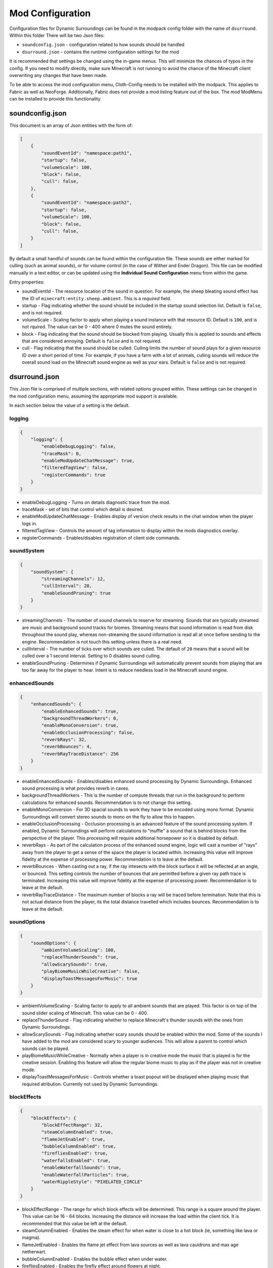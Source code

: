 ..	role:: underlined

Mod Configuration
=================

Configuration files for Dynamic Surroundings can be found in the modpack config folder with the name of ``dsurround``. Within this folder There
will be two Json files:

* ``soundconfig.json`` - configuration related to how sounds should be handled
* ``dsurround.json`` - contains the runtime configuration settings for the mod

It is recommended that settings be changed using the in-game menus. This will minimize the chances of typos in the config. If you need to modify directly, make sure Minecraft is not running to avoid the chance
of the Minecraft client overwriting any changes that have been made.

To be able to access the mod configuration menu, Cloth-Config needs to be installed with the modpack. This applies to Fabric as well as NeoForge. Additionally, Fabric does not provide
a mod listing feature out of the box. The mod ModMenu can be installed to provide this functionality.

soundconfig.json
----------------
This document is an array of Json entities with the form of:

.. code-block:: JSON

    [
        {
            "soundEventId": "namespace:path1",
            "startup": false,
            "volumeScale": 100,
            "block": false,
            "cull": false,
        },
        {
            "soundEventId": "namespace:path2",
            "startup": false,
            "volumeScale": 100,
            "block": false,
            "cull": false,
        }
    ]

By default a small handful of sounds can be found within the configuration file. These sounds are either marked for culling (such as animal sounds), or for volume control
(in the case of Wither and Ender Dragon). This file can be modified manually in a text editor, or can be updated using the **Individual Sound Configuration** menu from within
the game.

Entry properties:

* :underlined:`soundEventId` - The resource location of the sound in question. For example, the sheep bleating sound effect has the ID of ``minecraft:entity.sheep.ambient``. This is a *required* field.
* :underlined:`startup` - Flag indicating whether the sound should be included in the startup sound selection list. Default is ``false``, and is not required.
* :underlined:`volumeScale` - Scaling factor to apply when playing a sound instance with that resource ID. Default is ``100``, and is not rquired. The value can be 0 - 400 where 0 mutes the sound entirely.
* :underlined:`block` - Flag indicating that the sound should be blocked from playing. Usually this is applied to sounds and effects that are considered annoying. Default is ``false`` and is not required.
* :underlined:`cull` - Flag indicating that the sound should be culled. Culling limits the number of sound plays for a given resource ID over a short period of time. For example, if you have a farm with a lot of animals, culling sounds will reduce the overall sound load on the Minecraft sound engine as well as your ears.  Default is ``false`` and is not required.

dsurround.json
--------------

This Json file is comprised of multiple sections, with related options grouped within. These settings can be changed in the mod configuration menu, assuming the appropriate mod support is available.

In each section below the value of a setting is the default.

logging
+++++++

.. code-block:: JSON

    {
        "logging": {
            "enableDebugLogging": false,
            "traceMask": 0,
            "enableModUpdateChatMessage": true,
            "filteredTagView": false,
            "registerCommands": true
        }
    }

* :underlined:`enableDebugLogging` - Turns on details diagnostic trace from the mod.
* :underlined:`traceMask` - set of bits that control which detail is desired.
* :underlined:`enableModUpdateChatMessage` - Enables display of version check results in the chat window when the player logs in.
* :underlined:`filteredTagView` - Controls the amount of tag information to display within the mods diagnostics overlay.
* :underlined:`registerCommands` - Enables/disables registration of client side commands.

soundSystem
+++++++++++

.. code-block:: JSON

    {
        "soundSystem": {
            "streamingChannels": 12,
            "cullInterval": 20,
            "enableSoundPruning": true
        }
    }

* :underlined:`streamingChannels` - The number of sound channels to reserve for streaming. Sounds that are typically streamed are music and background sound tracks for biomes. Streaming means that sound information is read from disk throughout the sound play, whereas non-streaming the sound information is read all at once before sending to the engine. Recommendation is not touch this setting unless there is a real need.
* :underlined:`cullInterval` - The number of ticks over which sounds are culled. The default of ``20`` means that a sound will be culled over a 1 second interval. Setting to 0 disables sound culling.
* :underlined:`enableSoundPruning` - Determines if Dynamic Surroundings will automatically prevent sounds from playing that are too far away for the player to hear. Intent is to reduce needless load in the Minecraft sound engine.

enhancedSounds
++++++++++++++

.. code-block:: JSON

    {
        "enhancedSounds": {
            "enableEnhancedSounds": true,
            "backgroundThreadWorkers": 0,
            "enableMonoConversion": true,
            "enableOcclusionProcessing": false,
            "reverbRays": 32,
            "reverbBounces": 4,
            "reverbRayTraceDistance": 256
        }    
    }

* :underlined:`enableEnhancedSounds` - Enables/disables enhanced sound processing by Dynamic Surroundings. Enhanced sound processing is what provides reverb in caves.
* :underlined:`backgroundThreadWorkers` - This is the number of compute threads that run in the background to perform calculations for enhanced sounds. Recommendation is to not change this setting.
* :underlined:`enableMonoConversion` - For 3D spacial sounds to work they have to be encoded using mono format. Dynamic Surroundings will convert stereo sounds to mono on the fly to allow this to happen.
* :underlined:`enableOcclusionProcessing` - Occlusion processing is an advanced feature of the sound processing system. If enabled, Dynamic Surroundings will perform calculations to "muffle" a sound that is behind blocks from the perspective of the player. This processing will require additional horsepower so it is disabled by default.
* :underlined:`reverbRays` - As part of the calculation process of the enhanced sound engine, logic will cast a number of "rays" away from the player to get a sense of the space the player is located within. Increasing this value will improve fidelity at the expense of processing power. Recommendation is to leave at the default.
* :underlined:`reverbBounces` - When casting out a ray, if the ray intesects with the block surface it will be reflected at an angle, or bounced. This setting controls the number of bounces that are permitted before a given ray path trace is terminated. Increasing this value will improve fidelity at the expense of processing power. Recommendation is to leave at the default.
* :underlined:`reverbRayTraceDistance` - The maximum number of blocks a ray will be traced before termination. Note that this is not actual distance from the player, its the total distance travelled which includes bounces. Recommendation is to leave at the default.

soundOptions
++++++++++++

.. code-block:: JSON

    {
        "soundOptions": {
            "ambientVolumeScaling": 100,
            "replaceThunderSounds": true,
            "allowScarySounds": true,
            "playBiomeMusicWhileCreative": false,
            "displayToastMessagesForMusic": true
        }
    }

* :underlined:`ambientVolumeScaling` - Scaling factor to apply to all ambient sounds that are played. This factor is on top of the sound slider scaling of Minecraft. This value can be 0 - 400.
* :underlined:`replaceThunderSound` - Flag indicating whether to replace Minecraft's thunder sounds with the ones from Dynamic Surroundings.
* :underlined:`allowScarySounds` - Flag indicating whether scary sounds should be enabled within the mod. Some of the sounds I have added to the mod are considered scary to younger audiences. This will allow a parent to control which sounds can be played.
* :underlined:`playBiomeMusicWhileCreative` - Normally when a player is in creative mode the music that is played is for the creative session. Enabling this feature will allow the regular biome music to play as if the player was not in creative mode.
* :underlined:`displayToastMessagesForMusic` - Controls whether a toast popout will be displayed when playing music that required atribution. Currently not used by Dynamic Surroundings.

blockEffects
++++++++++++

.. code-block:: JSON

    {
        "blockEffects": {
            "blockEffectRange": 32,
            "steamColumnEnabled": true,
            "flameJetEnabled": true,
            "bubbleColumnEnabled": true,
            "firefliesEnabled": true,
            "waterfallsEnabled": true,
            "enableWaterfallSounds": true,
            "enableWaterfallParticles": true,
            "waterRippleStyle": "PIXELATED_CIRCLE"
        }
    }

* :underlined:`blockEffectRange` - The range for which block effects will be determined. This range is a square around the player. This value can be 16 - 64 blocks. Increasing the distance will increase the load within the client tick. It is recommended that this value be left at the default.
* :underlined:`steamColumnEnabled` - Enables the steam effect for when water is close to a hot block (ie, something like lava or magma).
* :underlined:`flameJetEnabled` - Enables the flame jet effect from lava sources as well as lava cauldrons and max age netherwart.
* :underlined:`bubbleColumnEnabled` - Enables the bubble effect when under water.
* :underlined:`firefliesEnabled` - Enables the firefly effect around flowers at night.
* :underlined:`waterfallsEnabled` - Enables the waterfall effect feature. Sounds and particles can be individually controlled by the following settings.
* :underlined:`enableWaterfallSounds` - Enables generation of sounds for a water fall.
* :underlined:`enableWaterfallParticles` - Enables generation of waterfall splash particles.
* :underlined:`waterRippleStyle` - The style of water ripple for when rain hits a liquid surface. Currently ``PIXELATED_CIRCLE`` is the only option.

entityEffects
+++++++++++++

.. code-block:: JSON

    {
        "entityEffects": {
            "entityEffectRange": 24,
            "enableBowPull": true,
            "enableBreathEffect": true,
            "enablePlayerToolbarEffect": true,
            "enableSwingEffect": true,
            "enableBrushStepEffect": true
        }
    }

* :underlined:`entityEffectRange` - The maximum distance from the player that entity effects will be applied. This value can be 16 - 64. Recomendation is to leave at the default setting.
* :underlined:`enableBowPull` - Enables the sound effects related to pulling back on a bow.
* :underlined:`enableBreathEffect` - Enables frost breath particle generation when in a cold biome.
* :underlined:`enablePlayerToolbarEffect` - Enables sound play when selecting between different items on the hotbar.
* :underlined:`enableSwingEffect` - Enables sound effects when swinging an item, such as swords and axes.
* :underlined:`enableBrushStepEffect` - Enables sound effect when moving through blocks that are considered brush, such as tall flowers and grass.

footstepAccents
+++++++++++++++

.. code-block:: JSON

    {
        "footstepAccents": {
            "enableAccents": true,
            "enableArmorAccents": true,
            "enableWetSurfaceAccents": true,
            "enableFloorSqueaks": true,
            "enableLeafAccents": true
        }
    }

* :underlined:`enableAccents` - Enables the footstep aound effects when moving.
* :underlined:`enableArmorAccents` - Enables armor sounds when moving. The sounds that are played are based on what the player is wearing.
* :underlined:`enableWetSurfaceAccents` - Enables water splash sounds when walking on blocks such as lily pads. Also, a splash sound will play when walking out in the open during a rain storm.
* :underlined:`enableFloorSqueaks` - Enables playing floor squeeks when walking on wooden floors.
* :underlined:`enableLeafAccents` - Enables playing sound effects when walking on leaf blocks.

particleTweaks
++++++++++++++

.. code-block:: JSON

    {
        "particleTweaks": {
            "suppressProjectileParticleTrails": false
        }
    }

* :underlined:`suppressProjectileParticleTrails` - Enables suppression of the particle trail generated by shooting an arrow.

compassAndClockOptions
++++++++++++++++++++++

.. code-block:: JSON

    {
        "compassAndClockOptions": {
            "enableClock": true,
            "enableCompass": true,
            "compassStyle": "TRANSPARENT_WITH_INDICATOR",
            "scale": 1.0
        }
    }

* :underlined:`enableClock` - Enables the display of World Time and season information when holding a clock. Additionally, if an item frame is placed with clock as the framed item, looking at the framed clock will also display time and season information.
* :underlined:`enableCompass` - Enables the display of a compass HUD when holding a compass.
* :underlined:`compassStyle` - The style of compass to display. Possible selections are ``OPAQUE``, ``TRANSPARENT``, ``OPAQUE_WITH_INDICATOR``, and ``TRANSPARENT_WITH_INDICATOR``.
* :underlined:`scale` - The scaling factor to apply when rendering the compass HUD.

otherOptions
++++++++++++

.. code-block:: JSON

    {
        "otherOptions": {
            "playRandomSoundOnStartup": true
        }
    }

* :underlined:`playRandomSoundOnStartup` - Enables the play of a random sound when the Minecraft client starts.